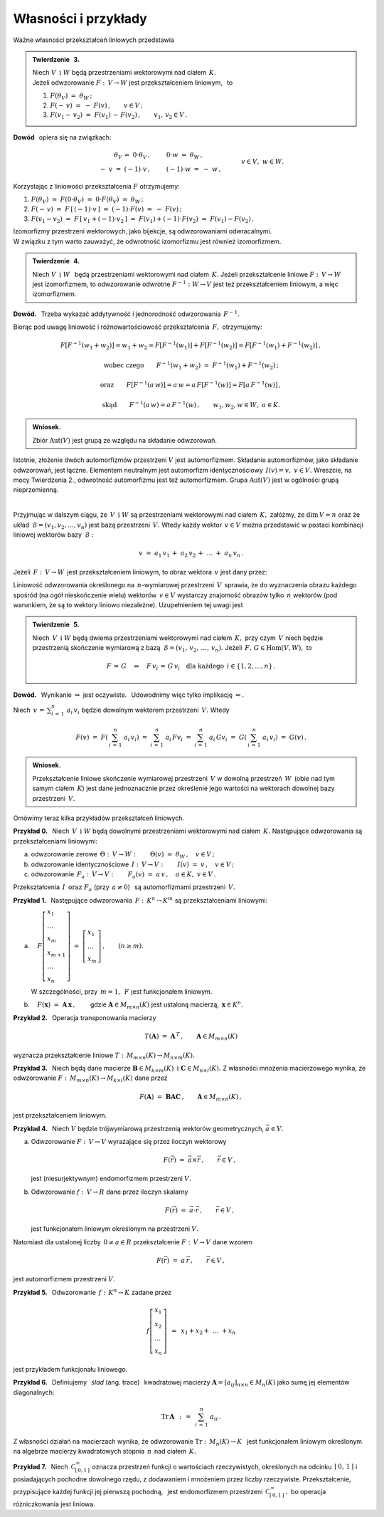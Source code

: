 
Własności i przykłady
---------------------

Ważne własności przekształceń liniowych przedstawia

.. .. admonition:: Twierdzenie :math:`\,` 3. 

   Niech :math:`\ V\ \,\text{i}\ \ W\ ` będą przestrzeniami wektorowymi nad ciałem :math:`\,K.\ `   
   Jeżeli odwzorowanie :math:`\ F:\,V\rightarrow W\ ` jest przekształceniem liniowym,  
   to obrazem wektora zerowego przestrzeni :math:`\ V\ ` jest wektor zerowy przestrzeni :math:`\ W:`
   
   .. math::
      
      F(\theta_V)\ =\ \theta_W\,.

.. admonition:: Twierdzenie :math:`\,` 3. 

   | Niech :math:`\ V\ \,\text{i}\ \ W\ ` będą przestrzeniami wektorowymi nad ciałem :math:`\,K.\ `   
   | Jeżeli odwzorowanie :math:`\ F:\,V\rightarrow W\ ` jest przekształceniem liniowym, :math:`\,` 
     to 

   1. :math:`\ F(\theta_V)\ =\ \theta_W\,;`

   2.  :math:`\ F(-\,v)\ =\ -\ F(v)\,,\qquad v\in V\,;`

   3. :math:`\ F(v_1-\,v_2)\ =\ F(v_1)\,-\,F(v_2)\,,\qquad v_1,\,v_2\in V\,.`

.. Rzeczywiście, 
   :math:`\ \ F(\theta_V)\ =\ F(0\cdot\theta_V)\ =\ 0\cdot F(\theta_V)\ =\ \theta_W\,.`

   Dla dowodu wystarczy zauważyć, że :math:`\ \ \theta_V=0\cdot\theta_V\ \ `
   oraz że :math:`\ \ -\ v\,=\,(-1)\,v,\ \ v\in V.`

**Dowód** :math:`\,` opiera się na związkach: 

.. math::
   
   \begin{array}{rcl}
   \theta_V\,=\ 0\cdot\theta_V\,, & \qquad & 0\cdot w\ =\ \theta_W\,, \\
   -\ v\ =\ (-1)\cdot v\,, & \qquad & (-1)\cdot w\ =\ -\ w\,,
   \end{array}
   \qquad\quad v\in V,\ \ w\in W.

Korzystając z liniowości przekształcenia :math:`\ F\ ` otrzymujemy:
    
1. :math:`\ F(\theta_V)\ =\ F(0\cdot\theta_V)\ =\ 0\cdot F(\theta_V)\ =\ \theta_W\,;`

2. :math:`\ F(-\,v)\ =\ F\,[\,(-1)\cdot v\,]\ =\ (-1)\cdot F(v)\ =\ -\ F(v)\,;`

3. :math:`\ F(v_1-v_2)\ =\ F\,[\,v_1+(-1)\cdot v_2\,]\ =\ 
   F(v_1)+(-1)\cdot F(v_2)\ =\ F(v_1)-F(v_2)\,.`

:math:`\;` 

Izomorfizmy przestrzeni wektorowych, jako bijekcje, są odwzorowaniami odwracalnymi. :math:`\\` 
W związku z tym warto zauważyć, że odwrotność izomorfizmu jest również izomorfizmem. 

.. Dokładnie formułuje to

.. admonition:: Twierdzenie :math:`\,` 4.
   
   Niech :math:`\ V\ \,\text{i}\ \;W\ \,` będą przestrzeniami wektorowymi nad ciałem :math:`\,K.`
   Jeżeli przekształcenie liniowe :math:`\ F:\,V\rightarrow W\ ` jest izomorfizmem, 
   to odwzorowanie odwrotne :math:`\ F^{-1}:\ W\rightarrow V\ ` jest też przekształceniem 
   liniowym, a więc izomorfizmem.

**Dowód.** :math:`\,` Trzeba wykazać addytywność i jednorodność odwzorowania :math:`\,F^{-1}.`

.. Z definicji odwzorowania odwrotnego i z liniowości przekształcenia :math:`\,F,\ ` otrzymujemy:

Biorąc pod uwagę liniowość i różnowartościowość przekształcenia :math:`\,F,\ ` otrzymujemy:

.. math::
   
   F[F^{-1}(w_1+w_2)]=w_1+w_2=F[F^{-1}(w_1)]+F[F^{-1}(w_2)]=F[F^{-1}(w_1)+F^{-1}(w_2)]\,,

   \text{wobec czego}\qquad F^{-1}(w_1+w_2)\ =\ F^{-1}(w_1)+F^{-1}(w_2)\,;

   \text{oraz}\qquad F[F^{-1}(a\,w)]=a\,w=a\,F[F^{-1}(w)]=F[a\,F^{-1}(w)]\,,

   \text{ skąd}\qquad F^{-1}(a\,w)=a\,F^{-1}(w)\,,\qquad w_1,w_2,w\in W,\ \ a\in K.

.. admonition:: Wniosek.
   
   Zbiór :math:`\ \text{Aut}(V)\ ` jest grupą ze względu na składanie odwzorowań.

Istotnie, złożenie dwóch automorfizmów przestrzeni :math:`\ V\ ` jest automorfizmem.
Składanie automorfizmów, jako składanie odwzorowań, jest łączne.
Elementem neutralnym jest automorfizm identycznościowy :math:`\,I(v)=v,\ \ v\in V.\ `
Wreszcie, na mocy Twierdzenia 2., odwrotność automorfizmu jest też automorfizmem.
Grupa :math:`\ \text{Aut}(V)\ ` jest w ogólności grupą nieprzemienną. 

:math:`\,`

Przyjmując w dalszym ciągu, że :math:`\,V\ \,\text{i}\ \ W\ ` są przestrzeniami wektorowymi
nad ciałem :math:`\,K,\ ` załóżmy, że :math:`\ \text{dim}\,V=n\ ` oraz że układ
:math:`\,\mathcal{B}=(v_1,v_2,\dots,v_n)\ ` jest bazą przestrzeni :math:`\,V.\ `
Wtedy każdy wektor :math:`\,v\in V\ ` można przedstawić w postaci kombinacji liniowej wektorów bazy :math:`\,\mathcal{B}:`

.. math::
   
   v\ =\ a_1\,v_1\,+\;a_2\,v_2\,+\ \dots\ +\;a_n\,v_n\,.

Jeżeli :math:`\,F:\,V\rightarrow W\,` jest przekształceniem liniowym, 
to obraz wektora :math:`\,v\ ` jest dany przez:

.. math::
   :nowrap:

   \begin{eqnarray*}
   F(v) & = & F(a_1\,v_1\,+\;a_2\,v_2\,+\ \dots\ +\;a_n\,v_n) \\
        & = & a_1\,Fv_1\,+\;a_2\,Fv_2\,+\ \dots\ +\;a_n\,Fv_n\,.
   \end{eqnarray*}

Liniowość odwzorowania określonego na :math:`\,n`-wymiarowej przestrzeni :math:`\,V\,`
sprawia, że do wyznaczenia obrazu każdego spośród (na ogół nieskończenie wielu) wektorów
:math:`\,v\in V\ ` wystarczy znajomość obrazów tylko :math:`\,n\ ` wektorów 
(pod warunkiem, że są to wektory liniowo niezależne). 
Uzupełnieniem tej uwagi jest 

.. Dokładniej ujmuje to

.. admonition:: Twierdzenie :math:`\,` 5. :math:`\\`
   
   Niech :math:`\,V\ \,\text{i}\ \;W\ ` będą dwiema przestrzeniami wektorowymi 
   nad ciałem :math:`\,K,\ ` przy czym :math:`\,V\ ` niech będzie 
   przestrzenią skończenie wymiarową z bazą :math:`\,\mathcal{B}=(v_1,\,v_2,\,\dots,\,v_n).\ `
   Jeżeli :math:`\,F,\,G\in \text{Hom}(V,W),\ ` to
   
   .. math::
      
      F\,=\,G\quad\Leftrightarrow\quad 
      F\,v_i\,=\,G\,v_i\quad\text{dla każdego}\ \,i\in\{1,2,\dots,n\}\,.

**Dowód.** :math:`\,` Wynikanie :math:`\ \Rightarrow\ ` jest oczywiste. :math:`\,`
Udowodnimy więc tylko implikację :math:`\ \Leftarrow.`

Niech :math:`\ \displaystyle\,v\,=\,\sum_{i\,=\,1}^n\ a_i\,v_i\ ` 
będzie dowolnym wektorem przestrzeni :math:`\,V.\ ` Wtedy

.. math::
   
   F(v)\ =\ F\left(\,\sum_{i\,=\,1}^n\ a_i\,v_i\right)\ =\ \sum_{i\,=\,1}^n\ a_i\,Fv_i\ =\ 
   \sum_{i\,=\,1}^n\ a_i\,Gv_i\ =\ G\left(\,\sum_{i\,=\,1}^n\ a_i\,v_i\right)\ =\ G(v)\,.

.. admonition:: Wniosek.
   
   Przekształcenie liniowe skończenie wymiarowej przestrzeni :math:`\,V\ ` 
   w dowolną przestrzeń :math:`\,W\,` (obie nad tym samym ciałem :math:`\,K`)
   jest dane jednoznacznie przez określenie jego wartości na wektorach dowolnej bazy
   przestrzeni :math:`\,V.`

Omówimy teraz kilka przykładów przekształceń liniowych.

**Przykład 0.** :math:`\,` Niech :math:`\,V\ \,\text{i}\ \ W\ ` będą dowolnymi przestrzeniami wektorowymi nad ciałem :math:`\,K.\ ` Następujące odwzorowania są przekształceniami liniowymi:

a. odwzorowanie zerowe :math:`\ \,\Theta:\,V\rightarrow W:\qquad 
   \Theta(v)\ =\ \theta_W\,,\quad v\in V\,;`

b. odwzorowanie identycznościowe :math:`\ \,I:\,V\rightarrow V:\qquad
   I(v)\ =\ v\,,\quad v\in V\,;`

c. odwzorowanie :math:`\ \,F_a:\,V\rightarrow V:\qquad
   F_a(v)\ =\ a\,v\,,\quad a\in K,\ \ v\in V\,.`

Przekształcenia :math:`\,I\ \,\text{oraz}\ \ F_a\ ` (przy :math:`\,a\ne 0`) :math:`\,`
są automorfizmami przestrzeni :math:`\,V.` 

**Przykład 1.** :math:`\,` 
Następujące odwzorowania :math:`\ \,F:\,K^n\rightarrow K^m\ ` są przekształceniami liniowymi:

a. :math:`\quad F
   \left[\begin{array}{l}
   x_1 \\ \dots \\ x_m \\ x_{m+1} \\ \dots \\ x_n
   \end{array}\right]
   \ =\ 
   \left[\begin{array}{l}
   x_1 \\ \dots \\ x_m
   \end{array}\right]\,,\qquad (n\geq m).`

   W szczególności, przy :math:`\,m=1,\ \,F\ ` jest funkcjonałem liniowym.  

b. :math:`\quad F(\boldsymbol{x})\ =\ \boldsymbol{A}\,\boldsymbol{x}\,,\qquad`
   gdzie :math:`\ \boldsymbol{A}\in M_{m\times n}(K)\ ` jest ustaloną macierzą, 
   :math:`\ \,\boldsymbol{x}\in K^n.`

**Przykład 2.** :math:`\,` Operacja transponowania macierzy

.. math::
   
   T(\boldsymbol{A})\ =\ \boldsymbol{A}^{\,T}\,,\qquad\boldsymbol{A}\in M_{m\times n}(K)

wyznacza przekształcenie liniowe :math:`\ T:\,M_{m\times n}(K)\rightarrow M_{n\times m}(K).`
       
**Przykład 3.** :math:`\,` Niech będą dane macierze 
:math:`\ \boldsymbol{B}\in M_{k\times m}(K)\ \,\text{i}\ \ \boldsymbol{C}\in M_{n\times l}(K).\ `
Z własności mnożenia macierzowego wynika, że odwzorowanie 
:math:`\ F:\,M_{m\times n}(K)\rightarrow M_{k\times l}(K)\ ` dane przez

.. math::
   
   F(\boldsymbol{A})\ =\ \boldsymbol{B}\boldsymbol{A}\boldsymbol{C}\,,\qquad
   \boldsymbol{A}\in M_{m\times n}(K)\,,

jest przekształceniem liniowym.

**Przykład 4.** :math:`\,` Niech :math:`\ V\ ` będzie trójwymiarową przestrzenią 
wektorów geometrycznych, :math:`\ \vec{a}\in V.`

a. Odwzorowanie :math:`\ F:\,V\rightarrow V\ ` wyrażające się przez iloczyn wektorowy
   
   .. math::
   
      F(\vec{r})\ =\ \vec{a}\times\vec{r}\,,\qquad\vec{r}\in V\,,
   
   jest (niesurjektywnym) endomorfizmem przestrzeni :math:`\ V.`

b. Odwzorowanie :math:`\ f:\,V\rightarrow R\ ` dane przez iloczyn skalarny

   .. math::
   
      F(\vec{r})\ =\ \vec{a}\cdot\vec{r}\,,\qquad\vec{r}\in V\,,
   
   jest funkcjonałem liniowym określonym na przestrzeni :math:`\ V.`

Natomiast dla ustalonej liczby :math:`\,0\ne a\in R\ ` 
przekształcenie :math:`\ F:\,V\rightarrow V\ ` dane wzorem

.. math::
   
   F(\vec{r})\ =\ a\,\vec{r}\,,\qquad\vec{r}\in V\,,
   
jest automorfizmem przestrzeni :math:`\ V.`

**Przykład 5.** :math:`\,` 
Odwzorowanie :math:`\,f:\,K^n\rightarrow K\ ` zadane przez 

.. math::
   
   f\left[\begin{array}{l} x_1 \\ x_2 \\ \dots \\ x_n \end{array}\right]\ \,=\ \,
   x_1 + x_2 + \ \dots\ + x_n

jest przykładem funkcjonału liniowego.

**Przykład 6.** :math:`\,` 
Definiujemy :math:`\,` *ślad* (ang. trace) :math:`\,` kwadratowej macierzy
:math:`\ \boldsymbol{A}=[a_{ij}]_{n\times n}\in M_n(K)\ ` jako sumę 
jej elementów diagonalnych:

.. math::
   
   \text{Tr}\,\boldsymbol{A}\ \,:\,=\ \,\sum_{i\,=\,1}^n\ a_{ii}\,.

Z własności działań na macierzach wynika, że odwzorowanie
:math:`\ \text{Tr}:\,M_n(K)\rightarrow K\ \,` jest funkcjonałem liniowym
określonym na algebrze macierzy kwadratowych stopnia :math:`\,n\,` nad ciałem :math:`\,K.`

**Przykład 7.** :math:`\,` Niech :math:`\,\mathcal{C}_{[\,0,1\,]}^{\,\infty}\ ` oznacza 
przestrzeń funkcji o wartościach rzeczywistych, określonych na odcinku :math:`\,[\,0,\,1\,]\ ` 
i posiadających pochodne dowolnego rzędu, z dodawaniem i mnożeniem przez liczby rzeczywiste.
Przekształcenie, przypisujące każdej funkcji jej pierwszą pochodną, :math:`\,` jest endomorfizmem
przestrzeni :math:`\,\mathcal{C}_{[\,0,1\,]}^{\,\infty}\,,\ ` bo operacja różniczkowania jest liniowa.
















   
